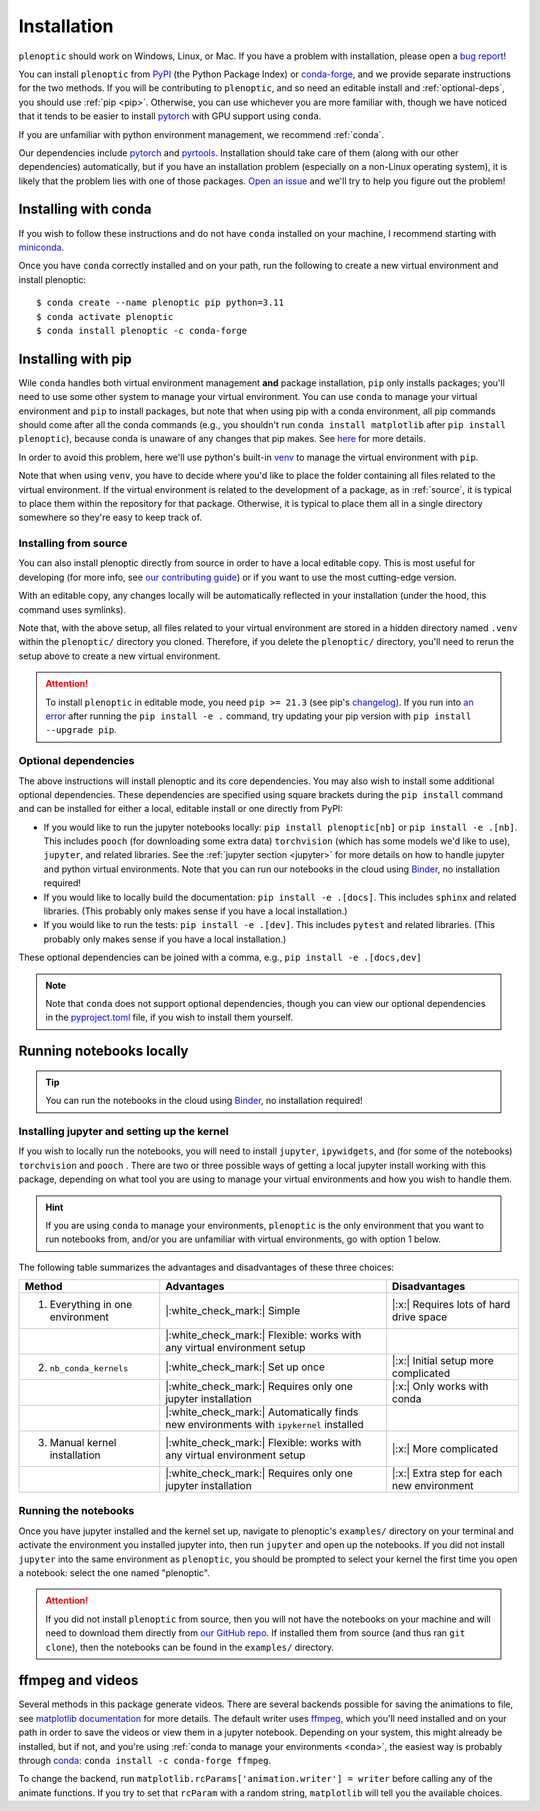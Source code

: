 .. _install:

Installation
************

``plenoptic`` should work on Windows, Linux, or Mac. If you have a problem with installation, please open a `bug report <https://github.com/LabForComputationalVision/plenoptic/issues/new?assignees=&labels=&projects=&template=bug_report.md&title=>`_!

You can install ``plenoptic`` from `PyPI <https://pypi.org/project/plenoptic/>`_  (the Python Package Index) or `conda-forge <https://anaconda.org/conda-forge/plenoptic>`_, and we provide separate instructions for the two methods. If you will be contributing to ``plenoptic``, and so need an editable install and :ref:`optional-deps`, you should use :ref:`pip <pip>`. Otherwise, you can use whichever you are more familiar with, though we have noticed that it tends to be easier to install `pytorch <https://pytorch.org/>`_ with GPU support using ``conda``.

If you are unfamiliar with python environment management, we recommend :ref:`conda`.

Our dependencies include `pytorch <https://pytorch.org/>`_ and `pyrtools <https://pyrtools.readthedocs.io/en/latest/>`_. Installation should take care of them (along with our other dependencies) automatically, but if you have an installation problem (especially on a non-Linux operating system), it is likely that the problem lies with one of those packages. `Open an issue <https://github.com/LabForComputationalVision/plenoptic/issues/new?assignees=&labels=&projects=&template=bug_report.md&title=>`_ and we'll try to help you figure out the problem!

.. _conda:

Installing with conda
---------------------

If you wish to follow these instructions and do not have ``conda`` installed on your machine, I recommend starting with `miniconda <https://docs.conda.io/en/latest/miniconda.html>`_.

Once you have ``conda`` correctly installed and on your path, run the following to create a new virtual environment and install plenoptic::

$ conda create --name plenoptic pip python=3.11
$ conda activate plenoptic
$ conda install plenoptic -c conda-forge

.. _pip:

Installing with pip
-------------------

Wile ``conda`` handles both virtual environment management **and** package installation, ``pip`` only installs packages; you'll need to use some other system to manage your virtual environment. You can use ``conda`` to manage your virtual environment and ``pip`` to install packages, but note that when using pip with a conda environment, all pip commands should come after all the conda commands (e.g., you shouldn't run ``conda install matplotlib`` after ``pip install plenoptic``), because conda is unaware of any changes that pip makes. See `here <https://www.anaconda.com/blog/using-pip-in-a-conda-environment>`_ for more details.

In order to avoid this problem, here we'll use python's built-in `venv <https://docs.python.org/3/library/venv.html>`_ to manage the virtual environment with ``pip``.

.. tab:: Linux / MacOS

   .. code-block:: shell

      # create the environment
      $ python -m venv path/to/environments/plenoptic-venv
      # activate the environment
      $ source path/to/environment/plenoptic-venv/bin/activate
      $ pip install plenoptic

.. tab:: Windows

   .. code-block:: powershell

      # create the environment
      $ python -m venv path\to\environments\plenoptic-venv
      # activate the environment
      $ path\to\environment\plenoptic-venv\bin\activate
      $ pip install plenoptic

Note that when using ``venv``, you have to decide where you'd like to place the folder containing all files related to the virtual environment. If the virtual environment is related to the development of a package, as in :ref:`source`, it is typical to place them within the repository for that package. Otherwise, it is typical to place them all in a single directory somewhere so they're easy to keep track of.

.. _source:

Installing from source
^^^^^^^^^^^^^^^^^^^^^^

You can also install plenoptic directly from source in order to have a local editable copy. This is most useful for developing (for more info, see `our contributing guide <https://github.com/LabForComputationalVision/plenoptic/blob/main/CONTRIBUTING.md>`_) or if you want to use the most cutting-edge version.

.. tab:: Linux / MacOS

   .. code-block:: shell

      $ git clone https://github.com/LabForComputationalVision/plenoptic.git
      $ cd plenoptic
      # create the environment
      $ python -m venv .venv
      # activate the environment
      $ source .venv/bin/activate
      # install in editable mode with `-e` or, equivalently, `--editable`
      $ pip install -e .

.. tab:: Windows

   .. code-block:: powershell

      $ git clone https://github.com/LabForComputationalVision/plenoptic.git
      $ cd plenoptic
      # create the environment
      $ python -m venv .venv
      # activate the environment
      $ .venv\bin\activate
      # install in editable mode with `-e` or, equivalently, `--editable`
      $ pip install -e .

With an editable copy, any changes locally will be automatically reflected in your installation (under the hood, this command uses symlinks).

Note that, with the above setup, all files related to your virtual environment are stored in a hidden directory named ``.venv`` within the ``plenoptic/`` directory you cloned. Therefore, if you delete the ``plenoptic/`` directory, you'll need to rerun the setup above to create a new virtual environment.

.. attention:: To install ``plenoptic`` in editable mode, you need ``pip >= 21.3`` (see pip's `changelog <https://pip.pypa.io/en/stable/news/#id286>`_). If you run into `an error <https://github.com/LabForComputationalVision/plenoptic/issues/227>`_ after running the ``pip install -e .`` command, try updating your pip version with ``pip install --upgrade pip``.

.. _optional-deps:

Optional dependencies
^^^^^^^^^^^^^^^^^^^^^

The above instructions will install plenoptic and its core dependencies. You may also wish to install some additional optional dependencies. These dependencies are specified using square brackets during the ``pip install`` command and can be installed for either a local, editable install or one directly from PyPI:

* If you would like to run the jupyter notebooks locally: ``pip install plenoptic[nb]`` or ``pip install -e .[nb]``. This includes ``pooch`` (for downloading some extra data) ``torchvision`` (which has some models we'd like to use), ``jupyter``, and related libraries. See the :ref:`jupyter section <jupyter>` for more details on how to handle jupyter and python virtual environments. Note that you can run our notebooks in the cloud using `Binder <https://mybinder.org/v2/gh/LabForComputationalVision/plenoptic/1.0.1?filepath=examples>`_, no installation required!
* If you would like to locally build the documentation: ``pip install -e .[docs]``. This includes ``sphinx`` and related libraries. (This probably only makes sense if you have a local installation.)
* If you would like to run the tests: ``pip install -e .[dev]``. This includes ``pytest`` and related libraries. (This probably only makes sense if you have a local installation.)

These optional dependencies can be joined with a comma, e.g., ``pip install -e .[docs,dev]``

.. note:: Note that ``conda`` does not support optional dependencies, though you can view our optional dependencies in the `pyproject.toml <https://github.com/LabForComputationalVision/plenoptic/blob/main/pyproject.toml#L35>`_ file, if you wish to install them yourself.

.. _jupyter:

Running notebooks locally
-------------------------

.. tip:: You can run the notebooks in the cloud using `Binder <https://mybinder.org/v2/gh/LabForComputationalVision/plenoptic/1.0.1?filepath=examples>`_, no installation required!

Installing jupyter and setting up the kernel
^^^^^^^^^^^^^^^^^^^^^^^^^^^^^^^^^^^^^^^^^^^^

If you wish to locally run the notebooks, you will need to install ``jupyter``,
``ipywidgets``, and (for some of the notebooks) ``torchvision`` and ``pooch`` .
There are two or three possible ways of getting a local jupyter install working with
this package, depending on what tool you are using to manage your virtual
environments and how you wish to handle them.

.. hint:: If you are using ``conda`` to manage your environments, ``plenoptic`` is the only environment that you want to run notebooks from, and/or you are unfamiliar with virtual environments, go with option 1 below.

.. tab:: conda

   1. Install jupyter in the same environment as ``plenoptic``. This is the easiest
      but, if you have multiple virtual environments and want to use Jupyter
      notebooks in each of them, it will take up a lot of space.

      .. code-block:: shell

         $ conda activate plenoptic
         $ conda install -c conda-forge jupyterlab ipywidgets torchvision pooch

      With this setup, when you have another virtual environment that you wish to run jupyter notebooks from, you must reinstall jupyter into that separate virtual environment, which is wasteful.

   2. Install jupyter in your ``base`` environment and use `nb_conda_kernels
      <https://github.com/Anaconda-Platform/nb_conda_kernels>`_ to automatically
      manage kernels in all your conda environments. This is a bit more
      complicated, but means you only have one installation of jupyter lab on your
      machine:

      .. code-block:: shell

         # activate your 'base' environment, the default one created by conda/miniconda
         $ conda activate base
         # install jupyter lab and nb_conda_kernels in your base environment
         $ conda install -c conda-forge jupyterlab ipywidgets
         $ conda install nb_conda_kernels
         # install ipykernel, torchvision, and pooch in the plenoptic environment
         $ conda install -n plenoptic ipykernel torchvision pooch

      With this setup, you have a single jupyter install that can run kernels from any of your conda environments. All you have to do is install ``ipykernel`` (and restart jupyter) and you should see the new kernel!

      .. attention:: This method only works with conda environments.

   3. Install jupyter in your ``base`` environment and manually install the kernel in your ``plenoptic`` virtual environment. This requires only a single jupyter install and is the most general solution (it will work with conda or any other way of managing virtual environments), but requires you to be a bit more comfortable with handling environments.

      .. code-block:: shell

         # activate your 'base' environment, the default one created by conda/miniconda
         $ conda activate base
         # install jupyter lab in your base environment
         $ conda install -c conda-forge jupyterlab ipywidgets
         # install ipykernel and torchvision in the plenoptic environment
         $ conda install -n plenoptic ipykernel torchvision pooch
         $ conda activate plenoptic
         $ python -m ipykernel install --prefix=/path/to/jupyter/env --name 'plenoptic'

      ``/path/to/jupyter/env`` is the path to your base conda environment, and depends on the options set during your initial installation. It's probably something like ``~/conda`` or ``~/miniconda``. See the `ipython docs <https://ipython.readthedocs.io/en/stable/install/kernel_install.html>`_ for more details.

      With this setup, similar to option 2, you have a single jupyter install that can run kernels from any virtual environment. The main difference is that it can run kernels from *any* virtual environment (not just conda!) and have fewer packages installed in your ``base`` environment, but that you have to run an additional line after installing ``ipykernel``  into the environment (``python -m ipykernel install ...``).

      .. note:: If you're not using conda to manage your environments, the key idea is to install ``jupyter`` and ``ipywidgets`` in one environment, then install ``ipykernel``, ``torchvision``, and ``pooch`` in the same environment as plenoptic, and then run the ``ipykernel install`` command **using the plenoptic environment's python**.

.. tab:: pip and venv

   1. Install jupyter in the same environment as ``plenoptic``. This is the easiest but, if you have multiple virtual environments and want to use Jupyter notebooks in each of them, it will take up a lot of space.

      .. tab:: Linux / MacOS

         .. tab:: plenoptic installed from source

            .. code-block:: shell

               $ cd path/to/plenoptic
               $ source .venv/bin/activate
               $ pip install -e .[nb]

         .. tab:: plenoptic installed from PyPI

            .. code-block:: shell

               $ source path/to/environments/plenoptic-venv/bin/activate
               $ pip install plenoptic[nb]

      .. tab:: Windows

         .. tab:: plenoptic installed from source

            .. code-block:: powershell

               $ cd path\to\plenoptic
               $ .venv\bin\activate
               $ pip install -e .[nb]

         .. tab:: plenoptic installed from PyPI

            .. code-block:: shell

               $ source path\to\environments\plenoptic-venv\bin\activate
               $ pip install plenoptic[nb]

      With this setup, when you have another virtual environment that you wish to run jupyter notebooks from, you must reinstall jupyter into that separate virtual environment, which is wasteful.

   2. Install jupyter in one environment and manually install the kernel in your ``plenoptic`` virtual environment. This requires only a single jupyter install and is the most general solution (it will work with conda or any other way of managing virtual environments), but requires you to be a bit more comfortable with handling environments.

      .. tab:: Linux / MacOS

         .. tab:: plenoptic installed from source

            .. code-block:: shell

               $ source path/to/jupyter-env/bin/activate
               $ pip install jupyterlab ipywidgets
               $ cd path/to/plenoptic
               $ source .venv/bin/activate
               $ pip install ipykernel torchvision pooch
               $ python -m ipykernel install --prefix=path/to/environments/jupyter-env/ --name 'plenoptic'

         .. tab:: plenoptic installed from PyPI

            .. code-block:: shell

               $ source path/to/environments/jupyter-env/bin/activate
               $ pip install jupyterlab ipywidgets
               $ source path/to/environments/plenoptic-venv/bin/activate
               $ pip install ipykernel torchvision pooch
               $ python -m ipykernel install --prefix=path/to/environments/jupyter-env/ --name 'plenoptic'

      .. tab:: Windows

         .. tab:: plenoptic installed from source

            .. code-block:: powershell

               $ path\to\environments\jupyter-venv\bin\activate
               $ pip install jupyterlab ipywidgets
               $ cd path\to\plenoptic
               $ .venv\bin\activate
               $ pip install ipykernel torchvision pooch
               $ python -m ipykernel install --prefix=path\to\environments\jupyter-venv\ --name 'plenoptic'

         .. tab:: plenoptic installed from PyPI

            .. code-block:: shell

               $ path\to\environments\jupyter-venv\bin\activate
               $ pip install jupyterlab ipywidgets
               $ source path\to\environments\plenoptic-venv\bin\activate
               $ pip install ipykernel torchvision pooch
               $ python -m ipykernel install --prefix=\path\to\environments\jupyter-env\ --name 'plenoptic'

      See the `ipython docs <https://ipython.readthedocs.io/en/stable/install/kernel_install.html>`_ for more details on this process.

      With this setup, you have a single jupyter install that can run kernels from any virtual environment. It can run kernels from *any* virtual environment, but that you have to run an additional line after installing ``ipykernel``  into the environment (``python -m ipykernel install ...``).

The following table summarizes the advantages and disadvantages of these three choices:

.. list-table::
   :header-rows: 1

   *  - Method
      -  Advantages
      -  Disadvantages
   *  - 1. Everything in one environment
      - |:white_check_mark:| Simple
      - |:x:| Requires lots of hard drive space
   *  -
      - |:white_check_mark:| Flexible: works with any virtual environment setup
      -
   *  - 2. ``nb_conda_kernels``
      - |:white_check_mark:| Set up once
      - |:x:| Initial setup more complicated
   *  -
      - |:white_check_mark:| Requires only one jupyter installation
      - |:x:| Only works with conda
   *  -
      - |:white_check_mark:| Automatically finds new environments with ``ipykernel`` installed
      -
   *  - 3. Manual kernel installation
      - |:white_check_mark:| Flexible: works with any virtual environment setup
      - |:x:| More complicated
   *  -
      - |:white_check_mark:| Requires only one jupyter installation
      - |:x:| Extra step for each new environment


Running the notebooks
^^^^^^^^^^^^^^^^^^^^^^^^^^^^^^^^^^^^^^^^^^^^

Once you have jupyter installed and the kernel set up, navigate to plenoptic's ``examples/`` directory on your terminal and activate the environment you installed jupyter into, then run ``jupyter`` and open up the notebooks. If you did not install ``jupyter`` into the same environment as ``plenoptic``, you should be prompted to select your kernel the first time you open a notebook: select the one named "plenoptic".

.. attention:: If you did not install ``plenoptic`` from source, then you will not have the notebooks on your machine and will need to download them directly from `our GitHub repo <https://github.com/LabForComputationalVision/plenoptic/tree/main/examples>`_. If installed them from source (and thus ran ``git clone``), then the notebooks can be found in the ``examples/`` directory.

ffmpeg and videos
-----------------

Several methods in this package generate videos. There are several backends possible for saving the animations to file, see `matplotlib documentation <https://matplotlib.org/stable/api/animation_api.html#writer-classes>`_ for more details. The default writer uses `ffmpeg <https://ffmpeg.org/download.html>`_, which you'll need installed and on your path in order to save the videos or view them in a jupyter notebook. Depending on your system, this might already be installed, but if not, and you're using :ref:`conda to manage your environments <conda>`, the easiest way is probably through `conda <https://anaconda.org/conda-forge/ffmpeg>`__: ``conda install -c conda-forge ffmpeg``.

To change the backend, run ``matplotlib.rcParams['animation.writer'] = writer``
before calling any of the animate functions. If you try to set that ``rcParam``
with a random string, ``matplotlib`` will tell you the available choices.
